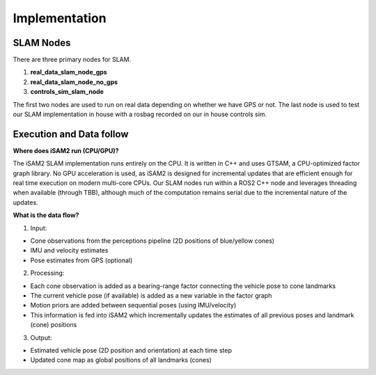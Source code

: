 Implementation
=====================

SLAM Nodes
----------------
There are three primary nodes for SLAM. 

1. **real_data_slam_node_gps**

2. **real_data_slam_node_no_gps**

3. **controls_sim_slam_node**

The first two nodes are used to run on real data depending on whether we have GPS or not. The last node is used to test our SLAM implementation in house with a rosbag recorded on our in house controls sim. 


Execution and Data follow
----------------------------

**Where does iSAM2 run (CPU/GPU)?**

The iSAM2 SLAM implementation runs entirely on the CPU. It is written in C++ and uses GTSAM, a CPU-optimized factor graph library. No GPU acceleration is used, as iSAM2 is designed for incremental updates that are efficient enough for real time execution on modern multi-core CPUs. Our SLAM nodes run within a ROS2 C++ node and leverages threading when available (through TBB), although much of the computation remains serial due to the incremental nature of the updates.

**What is the data flow?**

1. Input: 

- Cone observations from the perceptions pipeline (2D positions of blue/yellow cones)

- IMU and velocity estimates

- Pose estimates from GPS (optional)

2. Processing: 

- Each cone observation is added as a bearing-range factor connecting the vehicle pose to cone landmarks

- The current vehicle pose (if available) is added as a new variable in the factor graph 

- Motion priors are added between sequential poses (using IMU/velocity)

- This information is fed into iSAM2 which incrementally updates the estimates of all previous poses and landmark (cone) positions

3. Output: 

- Estimated vehicle pose (2D position and orientation) at each time step

- Updated cone map as global positions of all landmarks (cones)
